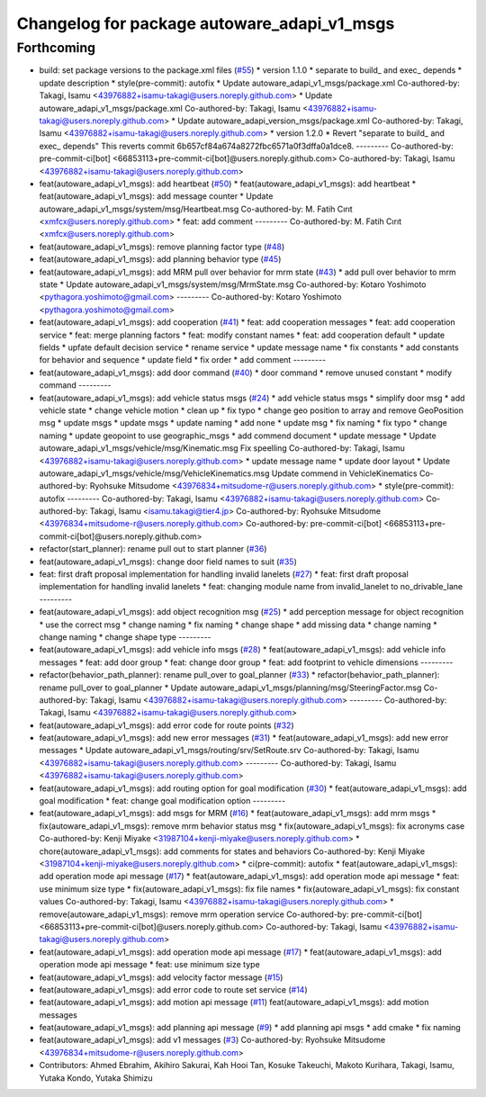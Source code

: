 ^^^^^^^^^^^^^^^^^^^^^^^^^^^^^^^^^^^^^^^^^^^^
Changelog for package autoware_adapi_v1_msgs
^^^^^^^^^^^^^^^^^^^^^^^^^^^^^^^^^^^^^^^^^^^^

Forthcoming
-----------
* build: set package versions to the package.xml files (`#55 <https://github.com/youtalk/autoware_adapi_msgs/issues/55>`_)
  * version 1.1.0
  * separate to build\_ and exec\_ depends
  * update description
  * style(pre-commit): autofix
  * Update autoware_adapi_v1_msgs/package.xml
  Co-authored-by: Takagi, Isamu <43976882+isamu-takagi@users.noreply.github.com>
  * Update autoware_adapi_v1_msgs/package.xml
  Co-authored-by: Takagi, Isamu <43976882+isamu-takagi@users.noreply.github.com>
  * Update autoware_adapi_version_msgs/package.xml
  Co-authored-by: Takagi, Isamu <43976882+isamu-takagi@users.noreply.github.com>
  * version 1.2.0
  * Revert "separate to build\_ and exec\_ depends"
  This reverts commit 6b657cf84a674a8272fbc6571a0f3dffa0a1dce8.
  ---------
  Co-authored-by: pre-commit-ci[bot] <66853113+pre-commit-ci[bot]@users.noreply.github.com>
  Co-authored-by: Takagi, Isamu <43976882+isamu-takagi@users.noreply.github.com>
* feat(autoware_adapi_v1_msgs): add heartbeat (`#50 <https://github.com/youtalk/autoware_adapi_msgs/issues/50>`_)
  * feat(autoware_adapi_v1_msgs): add heartbeat
  * feat(autoware_adapi_v1_msgs): add message counter
  * Update autoware_adapi_v1_msgs/system/msg/Heartbeat.msg
  Co-authored-by: M. Fatih Cırıt <xmfcx@users.noreply.github.com>
  * feat: add comment
  ---------
  Co-authored-by: M. Fatih Cırıt <xmfcx@users.noreply.github.com>
* feat(autoware_adapi_v1_msgs): remove planning factor type (`#48 <https://github.com/youtalk/autoware_adapi_msgs/issues/48>`_)
* feat(autoware_adapi_v1_msgs): add planning behavior type (`#45 <https://github.com/youtalk/autoware_adapi_msgs/issues/45>`_)
* feat(autoware_adapi_v1_msgs): add MRM pull over behavior for mrm state (`#43 <https://github.com/youtalk/autoware_adapi_msgs/issues/43>`_)
  * add pull over behavior to mrm state
  * Update autoware_adapi_v1_msgs/system/msg/MrmState.msg
  Co-authored-by: Kotaro Yoshimoto <pythagora.yoshimoto@gmail.com>
  ---------
  Co-authored-by: Kotaro Yoshimoto <pythagora.yoshimoto@gmail.com>
* feat(autoware_adapi_v1_msgs): add cooperation (`#41 <https://github.com/youtalk/autoware_adapi_msgs/issues/41>`_)
  * feat: add cooperation messages
  * feat: add cooperation service
  * feat: merge planning factors
  * feat: modify constant names
  * feat: add cooperation default
  * update fields
  * upfate default decision service
  * rename service
  * update message name
  * fix constants
  * add constants for behavior and sequence
  * update field
  * fix order
  * add comment
  ---------
* feat(autoware_adapi_v1_msgs): add door command (`#40 <https://github.com/youtalk/autoware_adapi_msgs/issues/40>`_)
  * door command
  * remove unused constant
  * modify command
  ---------
* feat(autoware_adapi_v1_msgs): add vehicle status msgs (`#24 <https://github.com/youtalk/autoware_adapi_msgs/issues/24>`_)
  * add vehicle status msgs
  * simplify door msg
  * add vehicle state
  * change vehicle motion
  * clean up
  * fix typo
  * change geo position to array and remove GeoPosition msg
  * update msgs
  * update msgs
  * update naming
  * add none
  * update msg
  * fix naming
  * fix typo
  * change naming
  * update geopoint to use geographic_msgs
  * add commend document
  * update message
  * Update autoware_adapi_v1_msgs/vehicle/msg/Kinematic.msg
  Fix speelling
  Co-authored-by: Takagi, Isamu <43976882+isamu-takagi@users.noreply.github.com>
  * update message name
  * update door layout
  * Update autoware_adapi_v1_msgs/vehicle/msg/VehicleKinematics.msg
  Update commend in VehicleKinematics
  Co-authored-by: Ryohsuke Mitsudome <43976834+mitsudome-r@users.noreply.github.com>
  * style(pre-commit): autofix
  ---------
  Co-authored-by: Takagi, Isamu <43976882+isamu-takagi@users.noreply.github.com>
  Co-authored-by: Takagi, Isamu <isamu.takagi@tier4.jp>
  Co-authored-by: Ryohsuke Mitsudome <43976834+mitsudome-r@users.noreply.github.com>
  Co-authored-by: pre-commit-ci[bot] <66853113+pre-commit-ci[bot]@users.noreply.github.com>
* refactor(start_planner): rename pull out to start planner (`#36 <https://github.com/youtalk/autoware_adapi_msgs/issues/36>`_)
* feat(autoware_adapi_v1_msgs): change door field names to suit (`#35 <https://github.com/youtalk/autoware_adapi_msgs/issues/35>`_)
* feat: first draft proposal implementation for handling invalid lanelets (`#27 <https://github.com/youtalk/autoware_adapi_msgs/issues/27>`_)
  * feat: first draft proposal implementation for handling invalid lanelets
  * feat: changing module name from invalid_lanelet to no_drivable_lane
  ---------
* feat(autoware_adapi_v1_msgs): add object recognition msg (`#25 <https://github.com/youtalk/autoware_adapi_msgs/issues/25>`_)
  * add perception message for object recognition
  * use the correct msg
  * change naming
  * fix naming
  * change shape
  * add missing data
  * change naming
  * change naming
  * change shape type
  ---------
* feat(autoware_adapi_v1_msgs): add vehicle info msgs (`#28 <https://github.com/youtalk/autoware_adapi_msgs/issues/28>`_)
  * feat(autoware_adapi_v1_msgs): add vehicle info messages
  * feat: add door group
  * feat: change door group
  * feat: add footprint to vehicle dimensions
  ---------
* refactor(behavior_path_planner): rename pull_over to goal_planner (`#33 <https://github.com/youtalk/autoware_adapi_msgs/issues/33>`_)
  * refactor(behavior_path_planner): rename pull_over to goal_planner
  * Update autoware_adapi_v1_msgs/planning/msg/SteeringFactor.msg
  Co-authored-by: Takagi, Isamu <43976882+isamu-takagi@users.noreply.github.com>
  ---------
  Co-authored-by: Takagi, Isamu <43976882+isamu-takagi@users.noreply.github.com>
* feat(autoware_adapi_v1_msgs): add error code for route points (`#32 <https://github.com/youtalk/autoware_adapi_msgs/issues/32>`_)
* feat(autoware_adapi_v1_msgs): add new error messages (`#31 <https://github.com/youtalk/autoware_adapi_msgs/issues/31>`_)
  * feat(autoware_adapi_v1_msgs): add new error messages
  * Update autoware_adapi_v1_msgs/routing/srv/SetRoute.srv
  Co-authored-by: Takagi, Isamu <43976882+isamu-takagi@users.noreply.github.com>
  ---------
  Co-authored-by: Takagi, Isamu <43976882+isamu-takagi@users.noreply.github.com>
* feat(autoware_adapi_v1_msgs): add routing option for goal modification (`#30 <https://github.com/youtalk/autoware_adapi_msgs/issues/30>`_)
  * feat(autoware_adapi_v1_msgs): add goal modification
  * feat: change goal modification option
  ---------
* feat(autoware_adapi_v1_msgs): add msgs for MRM (`#16 <https://github.com/youtalk/autoware_adapi_msgs/issues/16>`_)
  * feat(autoware_adapi_v1_msgs): add mrm msgs
  * fix(autoware_adapi_v1_msgs): remove mrm behavior status msg
  * fix(autoware_adapi_v1_msgs): fix acronyms case
  Co-authored-by: Kenji Miyake <31987104+kenji-miyake@users.noreply.github.com>
  * chore(autoware_adapi_v1_msgs): add comments for states and behaviors
  Co-authored-by: Kenji Miyake <31987104+kenji-miyake@users.noreply.github.com>
  * ci(pre-commit): autofix
  * feat(autoware_adapi_v1_msgs): add operation mode api message (`#17 <https://github.com/youtalk/autoware_adapi_msgs/issues/17>`_)
  * feat(autoware_adapi_v1_msgs): add operation mode api message
  * feat: use minimum size type
  * fix(autoware_adapi_v1_msgs): fix file names
  * fix(autoware_adapi_v1_msgs): fix constant values
  Co-authored-by: Takagi, Isamu <43976882+isamu-takagi@users.noreply.github.com>
  * remove(autoware_adapi_v1_msgs): remove mrm operation service
  Co-authored-by: pre-commit-ci[bot] <66853113+pre-commit-ci[bot]@users.noreply.github.com>
  Co-authored-by: Takagi, Isamu <43976882+isamu-takagi@users.noreply.github.com>
* feat(autoware_adapi_v1_msgs): add operation mode api message (`#17 <https://github.com/youtalk/autoware_adapi_msgs/issues/17>`_)
  * feat(autoware_adapi_v1_msgs): add operation mode api message
  * feat: use minimum size type
* feat(autoware_adapi_v1_msgs): add velocity factor message (`#15 <https://github.com/youtalk/autoware_adapi_msgs/issues/15>`_)
* feat(autoware_adapi_v1_msgs): add error code to route set service (`#14 <https://github.com/youtalk/autoware_adapi_msgs/issues/14>`_)
* feat(autoware_adapi_v1_msgs): add motion api message (`#11 <https://github.com/youtalk/autoware_adapi_msgs/issues/11>`_)
  feat(autoware_adapi_v1_msgs): add motion messages
* feat(autoware_adapi_v1_msgs): add planning api message (`#9 <https://github.com/youtalk/autoware_adapi_msgs/issues/9>`_)
  * add planning api msgs
  * add cmake
  * fix naming
* feat(autoware_adapi_v1_msgs): add v1 messages (`#3 <https://github.com/youtalk/autoware_adapi_msgs/issues/3>`_)
  Co-authored-by: Ryohsuke Mitsudome <43976834+mitsudome-r@users.noreply.github.com>
* Contributors: Ahmed Ebrahim, Akihiro Sakurai, Kah Hooi Tan, Kosuke Takeuchi, Makoto Kurihara, Takagi, Isamu, Yutaka Kondo, Yutaka Shimizu
